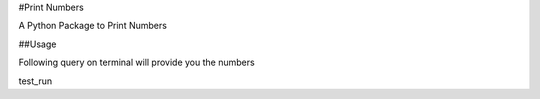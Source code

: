 #Print Numbers

A Python Package to Print Numbers

##Usage

Following query on terminal will provide you the numbers

test_run 

